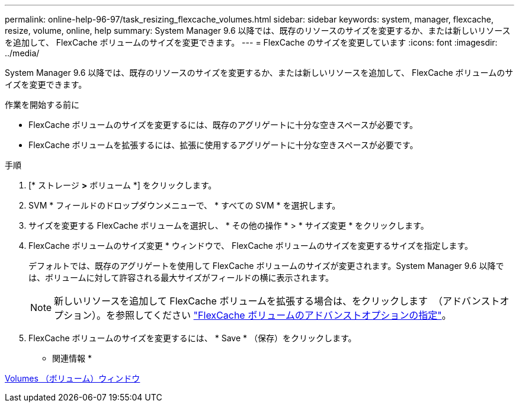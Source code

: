 ---
permalink: online-help-96-97/task_resizing_flexcache_volumes.html 
sidebar: sidebar 
keywords: system, manager, flexcache, resize, volume, online, help 
summary: System Manager 9.6 以降では、既存のリソースのサイズを変更するか、または新しいリソースを追加して、 FlexCache ボリュームのサイズを変更できます。 
---
= FlexCache のサイズを変更しています
:icons: font
:imagesdir: ../media/


[role="lead"]
System Manager 9.6 以降では、既存のリソースのサイズを変更するか、または新しいリソースを追加して、 FlexCache ボリュームのサイズを変更できます。

.作業を開始する前に
* FlexCache ボリュームのサイズを変更するには、既存のアグリゲートに十分な空きスペースが必要です。
* FlexCache ボリュームを拡張するには、拡張に使用するアグリゲートに十分な空きスペースが必要です。


.手順
. [* ストレージ *>* ボリューム *] をクリックします。
. SVM * フィールドのドロップダウンメニューで、 * すべての SVM * を選択します。
. サイズを変更する FlexCache ボリュームを選択し、 * その他の操作 * > * サイズ変更 * をクリックします。
. FlexCache ボリュームのサイズ変更 * ウィンドウで、 FlexCache ボリュームのサイズを変更するサイズを指定します。
+
デフォルトでは、既存のアグリゲートを使用して FlexCache ボリュームのサイズが変更されます。System Manager 9.6 以降では、ボリュームに対して許容される最大サイズがフィールドの横に表示されます。

+
[NOTE]
====
新しいリソースを追加して FlexCache ボリュームを拡張する場合は、をクリックします image:../media/advanced_options.gif[""] （アドバンストオプション）。を参照してください link:task_specifying_advanced_options_for_flexcache_volume.md#GUID-021C533F-BBA1-41A9-A191-DE223A158B4B["FlexCache ボリュームのアドバンストオプションの指定"]。

====
. FlexCache ボリュームのサイズを変更するには、 * Save * （保存）をクリックします。


* 関連情報 *

xref:reference_volumes_window.adoc[Volumes （ボリューム）ウィンドウ]
